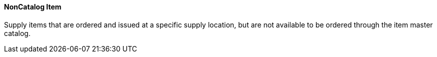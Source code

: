 ==== NonCatalog Item
[v291_section="17.4.2.11"]

Supply items that are ordered and issued at a specific supply location, but are not available to be ordered through the item master catalog.

